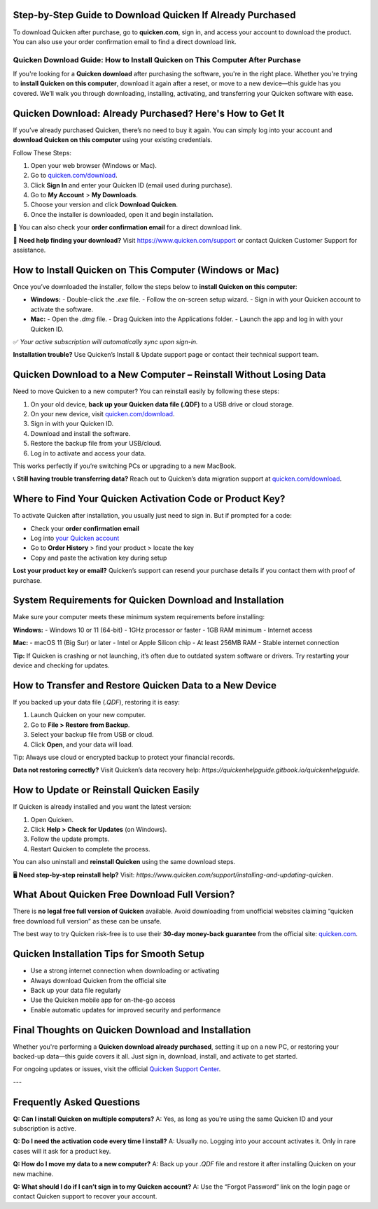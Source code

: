Step-by-Step Guide to Download Quicken If Already Purchased
===============

To download Quicken after purchase, go to **quicken.com**, sign in, and access your account to download the product. You can also use your order confirmation email to find a direct download link.


.. image:: download-quicken-this-computer.png
   :alt: Download Quicken
   :target: https://fm.ci?aHR0cHM6Ly9xdWlja2VuLWRvd25sb2FkLnJlYWR0aGVkb2NzLmlvL2VuL2xhdGVzdA==



==============================================
Quicken Download Guide: How to Install Quicken on This Computer After Purchase
==============================================

If you're looking for a **Quicken download** after purchasing the software, you're in the right place. Whether you're trying to **install Quicken on this computer**, download it again after a reset, or move to a new device—this guide has you covered. We’ll walk you through downloading, installing, activating, and transferring your Quicken software with ease.

Quicken Download: Already Purchased? Here's How to Get It
==========================================================

If you’ve already purchased Quicken, there’s no need to buy it again. You can simply log into your account and **download Quicken on this computer** using your existing credentials.

Follow These Steps:

1. Open your web browser (Windows or Mac).
2. Go to `quicken.com/download <https://fm.ci?aHR0cHM6Ly9xdWlja2VuLWRvd25sb2FkLnJlYWR0aGVkb2NzLmlvL2VuL2xhdGVzdA==>`_.
3. Click **Sign In** and enter your Quicken ID (email used during purchase).
4. Go to **My Account** > **My Downloads**.
5. Choose your version and click **Download Quicken**.
6. Once the installer is downloaded, open it and begin installation.

📌 You can also check your **order confirmation email** for a direct download link.

💬 **Need help finding your download?** Visit `https://www.quicken.com/support <https://fm.ci?aHR0cHM6Ly9xdWlja2VuLWRvd25sb2FkLnJlYWR0aGVkb2NzLmlvL2VuL2xhdGVzdA==>`_ or contact Quicken Customer Support for assistance.

How to Install Quicken on This Computer (Windows or Mac)
=========================================================

Once you’ve downloaded the installer, follow the steps below to **install Quicken on this computer**:

- **Windows:**
  - Double-click the `.exe` file.
  - Follow the on-screen setup wizard.
  - Sign in with your Quicken account to activate the software.

- **Mac:**
  - Open the `.dmg` file.
  - Drag Quicken into the Applications folder.
  - Launch the app and log in with your Quicken ID.

✅ *Your active subscription will automatically sync upon sign-in.*

**Installation trouble?** Use Quicken’s Install & Update support page or contact their technical support team.

Quicken Download to a New Computer – Reinstall Without Losing Data
===================================================================

Need to move Quicken to a new computer? You can reinstall easily by following these steps:

1. On your old device, **back up your Quicken data file (.QDF)** to a USB drive or cloud storage.
2. On your new device, visit `quicken.com/download <https://fm.ci?aHR0cHM6Ly9xdWlja2VuLWRvd25sb2FkLnJlYWR0aGVkb2NzLmlvL2VuL2xhdGVzdA==>`_.
3. Sign in with your Quicken ID.
4. Download and install the software.
5. Restore the backup file from your USB/cloud.
6. Log in to activate and access your data.

This works perfectly if you’re switching PCs or upgrading to a new MacBook.

📞 **Still having trouble transferring data?** Reach out to Quicken’s data migration support at `quicken.com/download <https://fm.ci?aHR0cHM6Ly9xdWlja2VuLWRvd25sb2FkLnJlYWR0aGVkb2NzLmlvL2VuL2xhdGVzdA==>`_.

Where to Find Your Quicken Activation Code or Product Key?
==========================================================

To activate Quicken after installation, you usually just need to sign in. But if prompted for a code:

- Check your **order confirmation email**
- Log into `your Quicken account <https://fm.ci?aHR0cHM6Ly9xdWlja2VuLWRvd25sb2FkLnJlYWR0aGVkb2NzLmlvL2VuL2xhdGVzdA==>`_
- Go to **Order History** > find your product > locate the key
- Copy and paste the activation key during setup

**Lost your product key or email?** Quicken’s support can resend your purchase details if you contact them with proof of purchase.

System Requirements for Quicken Download and Installation
==========================================================

Make sure your computer meets these minimum system requirements before installing:

**Windows:**
- Windows 10 or 11 (64-bit)
- 1GHz processor or faster
- 1GB RAM minimum
- Internet access

**Mac:**
- macOS 11 (Big Sur) or later
- Intel or Apple Silicon chip
- At least 256MB RAM
- Stable internet connection


**Tip:** If Quicken is crashing or not launching, it’s often due to outdated system software or drivers. Try restarting your device and checking for updates.

How to Transfer and Restore Quicken Data to a New Device
=========================================================

If you backed up your data file (`.QDF`), restoring it is easy:

1. Launch Quicken on your new computer.
2. Go to **File > Restore from Backup**.
3. Select your backup file from USB or cloud.
4. Click **Open**, and your data will load.

Tip: Always use cloud or encrypted backup to protect your financial records.

**Data not restoring correctly?** Visit Quicken’s data recovery help: `https://quickenhelpguide.gitbook.io/quickenhelpguide`.

How to Update or Reinstall Quicken Easily
=========================================

If Quicken is already installed and you want the latest version:

1. Open Quicken.
2. Click **Help > Check for Updates** (on Windows).
3. Follow the update prompts.
4. Restart Quicken to complete the process.

You can also uninstall and **reinstall Quicken** using the same download steps.

🖥 **Need step-by-step reinstall help?** Visit: `https://www.quicken.com/support/installing-and-updating-quicken`.

What About Quicken Free Download Full Version?
==============================================

There is **no legal free full version of Quicken** available. Avoid downloading from unofficial websites claiming “quicken free download full version” as these can be unsafe.

The best way to try Quicken risk-free is to use their **30-day money-back guarantee** from the official site: `quicken.com <https://www.quicken.com>`_.

Quicken Installation Tips for Smooth Setup
==========================================

- Use a strong internet connection when downloading or activating
- Always download Quicken from the official site
- Back up your data file regularly
- Use the Quicken mobile app for on-the-go access
- Enable automatic updates for improved security and performance


Final Thoughts on Quicken Download and Installation
====================================================

Whether you're performing a **Quicken download already purchased**, setting it up on a new PC, or restoring your backed-up data—this guide covers it all. Just sign in, download, install, and activate to get started.

For ongoing updates or issues, visit the official `Quicken Support Center <https://fm.ci?aHR0cHM6Ly9xdWlja2VuLWRvd25sb2FkLnJlYWR0aGVkb2NzLmlvL2VuL2xhdGVzdA==>`_.

---

Frequently Asked Questions
==========================

**Q: Can I install Quicken on multiple computers?**  
A: Yes, as long as you're using the same Quicken ID and your subscription is active.

**Q: Do I need the activation code every time I install?**  
A: Usually no. Logging into your account activates it. Only in rare cases will it ask for a product key.

**Q: How do I move my data to a new computer?**  
A: Back up your `.QDF` file and restore it after installing Quicken on your new machine.

**Q: What should I do if I can’t sign in to my Quicken account?**  
A: Use the “Forgot Password” link on the login page or contact Quicken support to recover your account.


